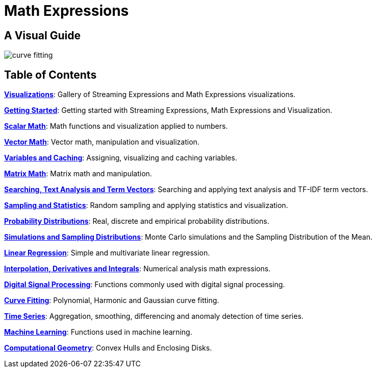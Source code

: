 = Math Expressions
:page-children: visualization, math-start, scalar-math, vector-math, variables, matrix-math, vectorization, term-vectors, statistics, probability-distributions, simulations, time-series, regression, numerical-analysis, curve-fitting, dsp, machine-learning, computational-geometry

// Licensed to the Apache Software Foundation (ASF) under one
// or more contributor license agreements.  See the NOTICE file
// distributed with this work for additional information
// regarding copyright ownership.  The ASF licenses this file
// to you under the Apache License, Version 2.0 (the
// "License"); you may not use this file except in compliance
// with the License.  You may obtain a copy of the License at
//
//   http://www.apache.org/licenses/LICENSE-2.0
//
// Unless required by applicable law or agreed to in writing,
// software distributed under the License is distributed on an
// "AS IS" BASIS, WITHOUT WARRANTIES OR CONDITIONS OF ANY
// KIND, either express or implied.  See the License for the
// specific language governing permissions and limitations
// under the License.

== A Visual Guide


image::images/math-expressions/curve-fitting.png[]

== Table of Contents

*<<visualization.adoc#visualization,Visualizations>>*: Gallery of Streaming Expressions and Math Expressions visualizations.

*<<math-start.adoc#getting-started,Getting Started>>*: Getting started with Streaming Expressions, Math Expressions and Visualization.

*<<scalar-math.adoc#scalar-math,Scalar Math>>*: Math functions and visualization applied to numbers.

*<<vector-math.adoc#vector-math,Vector Math>>*: Vector math, manipulation and visualization.

*<<variables.adoc#variables,Variables and Caching>>*: Assigning, visualizing and caching variables.

*<<matrix-math.adoc#matrix-math,Matrix Math>>*: Matrix math and manipulation.

*<<term-vectors.adoc#term-vectors,Searching, Text Analysis and Term Vectors>>*: Searching and applying text analysis and TF-IDF term vectors.

*<<statistics.adoc#statistics,Sampling and Statistics>>*: Random sampling and applying statistics and visualization.

*<<probability-distributions.adoc#probability-distributions,Probability Distributions>>*: Real, discrete and empirical probability distributions.

*<<simulations.adoc#simulations,Simulations and Sampling Distributions>>*:  Monte Carlo simulations and the Sampling Distribution of the Mean.

*<<regression.adoc#regression,Linear Regression>>*: Simple and multivariate linear regression.

*<<numerical-analysis.adoc#numerical-analysis,Interpolation, Derivatives and Integrals>>*: Numerical analysis math expressions.

*<<dsp.adoc#dsp,Digital Signal Processing>>*: Functions commonly used with digital signal processing.

*<<curve-fitting.adoc#curve-fitting,Curve Fitting>>*: Polynomial, Harmonic and Gaussian curve fitting.

*<<time-series.adoc#time-series,Time Series>>*: Aggregation, smoothing, differencing and anomaly detection of time series.

*<<machine-learning.adoc#machine-learning,Machine Learning>>*: Functions used in machine learning.

*<<computational-geometry.adoc#computational-geometry,Computational Geometry>>*: Convex Hulls and Enclosing Disks.

